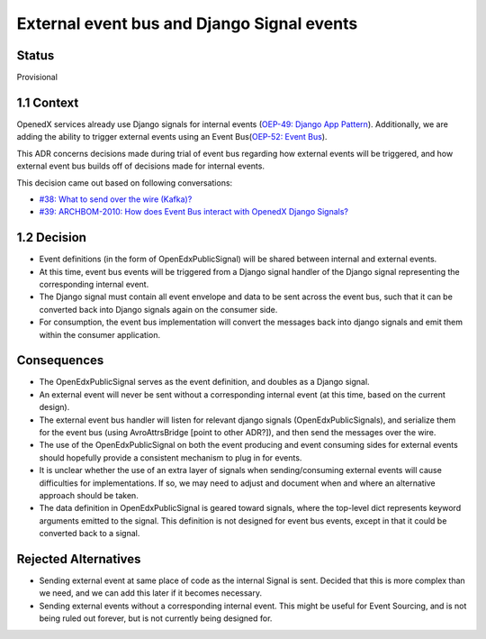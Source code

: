 External event bus and Django Signal events
-------------------------------------------

Status
~~~~~~

Provisional

1.1 Context
~~~~~~~~~~~

OpenedX services already use Django signals for internal events (`OEP-49: Django App Pattern <https://open-edx-proposals.readthedocs.io/en/latest/architectural-decisions/oep-0049-django-app-patterns.html#signals>`_). Additionally, we are adding the ability to trigger external events using an Event Bus(`OEP-52: Event Bus <https://github.com/openedx/open-edx-proposals/pull/233>`_).

This ADR concerns decisions made during trial of event bus regarding how external events will be triggered, and how external event bus builds off of decisions made for internal events.

This decision came out based on following conversations:

- `#38: What to send over the wire (Kafka)? <https://github.com/eduNEXT/openedx-events/issues/38>`_

- `#39: ARCHBOM-2010: How does Event Bus interact with OpenedX Django Signals? <https://github.com/eduNEXT/openedx-events/issues/39>`_

1.2 Decision
~~~~~~~~~~~~

- Event definitions (in the form of OpenEdxPublicSignal) will be shared between internal and external events.

- At this time, event bus events will be triggered from a Django signal handler of the Django signal representing the corresponding internal event.

- The Django signal must contain all event envelope and data to be sent across the event bus, such that it can be converted back into Django signals again on the consumer side.

- For consumption, the event bus implementation will convert the messages back into django signals and emit them within the consumer application.

Consequences
~~~~~~~~~~~~

- The OpenEdxPublicSignal serves as the event definition, and doubles as a Django signal.

- An external event will never be sent without a corresponding internal event (at this time, based on the current design).

- The external event bus handler will listen for relevant django signals (OpenEdxPublicSignals), and serialize them for the event bus (using AvroAttrsBridge [point to other ADR?]), and then send the messages over the wire.

- The use of the OpenEdxPublicSignal on both the event producing and event consuming sides for external events should hopefully provide a consistent mechanism to plug in for events.

- It is unclear whether the use of an extra layer of signals when sending/consuming external events will cause difficulties for implementations. If so, we may need to adjust and document when and where an alternative approach should be taken.

- The data definition in OpenEdxPublicSignal is geared toward signals, where the top-level dict represents keyword arguments emitted to the signal. This definition is not designed for event bus events, except in that it could be converted back to a signal.

Rejected Alternatives
~~~~~~~~~~~~~~~~

- Sending external event at same place of code as the internal Signal is sent. Decided that this is more complex than we need, and we can add this later if it becomes necessary.
- Sending external events without a corresponding internal event. This might be useful for Event Sourcing, and is not being ruled out forever, but is not currently being designed for.
